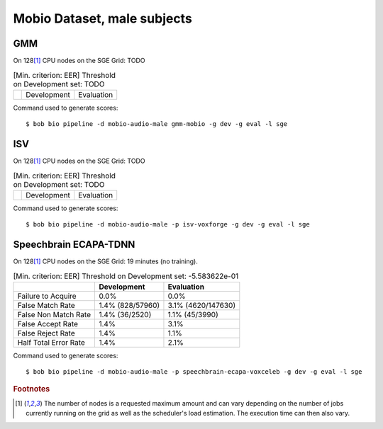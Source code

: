 .. author: Yannick Dayer <yannick.dayer@idiap.ch>
.. date: Mon 09 May 2022 13:48:48 UTC+02


.. _bob.bio.spear.mobio-audio-male:

==============================
 Mobio Dataset, male subjects
==============================

GMM
---

On 128\ [#nodes]_ CPU nodes on the SGE Grid: TODO

.. table:: [Min. criterion: EER] Threshold on Development set: TODO

    =====================  ================  ==================
    ..                     Development       Evaluation
    =====================  ================  ==================

Command used to generate scores::

    $ bob bio pipeline -d mobio-audio-male gmm-mobio -g dev -g eval -l sge

ISV
---

On 128\ [#nodes]_ CPU nodes on the SGE Grid: TODO

.. table:: [Min. criterion: EER] Threshold on Development set: TODO

    =====================  ================  ==================
    ..                     Development       Evaluation
    =====================  ================  ==================

Command used to generate scores::

    $ bob bio pipeline -d mobio-audio-male -p isv-voxforge -g dev -g eval -l sge

Speechbrain ECAPA-TDNN
----------------------

On 128\ [#nodes]_ CPU nodes on the SGE Grid: 19 minutes (no training).

.. table:: [Min. criterion: EER] Threshold on Development set: -5.583622e-01

    =====================  ================  ==================
    ..                     Development       Evaluation
    =====================  ================  ==================
    Failure to Acquire     0.0%              0.0%
    False Match Rate       1.4% (828/57960)  3.1% (4620/147630)
    False Non Match Rate   1.4% (36/2520)    1.1% (45/3990)
    False Accept Rate      1.4%              3.1%
    False Reject Rate      1.4%              1.1%
    Half Total Error Rate  1.4%              2.1%
    =====================  ================  ==================


Command used to generate scores::

    $ bob bio pipeline -d mobio-audio-male -p speechbrain-ecapa-voxceleb -g dev -g eval -l sge


.. rubric:: Footnotes

.. [#nodes] The number of nodes is a requested maximum amount and can vary depending on
    the number of jobs currently running on the grid as well as the scheduler's load
    estimation. The execution time can then also vary.
